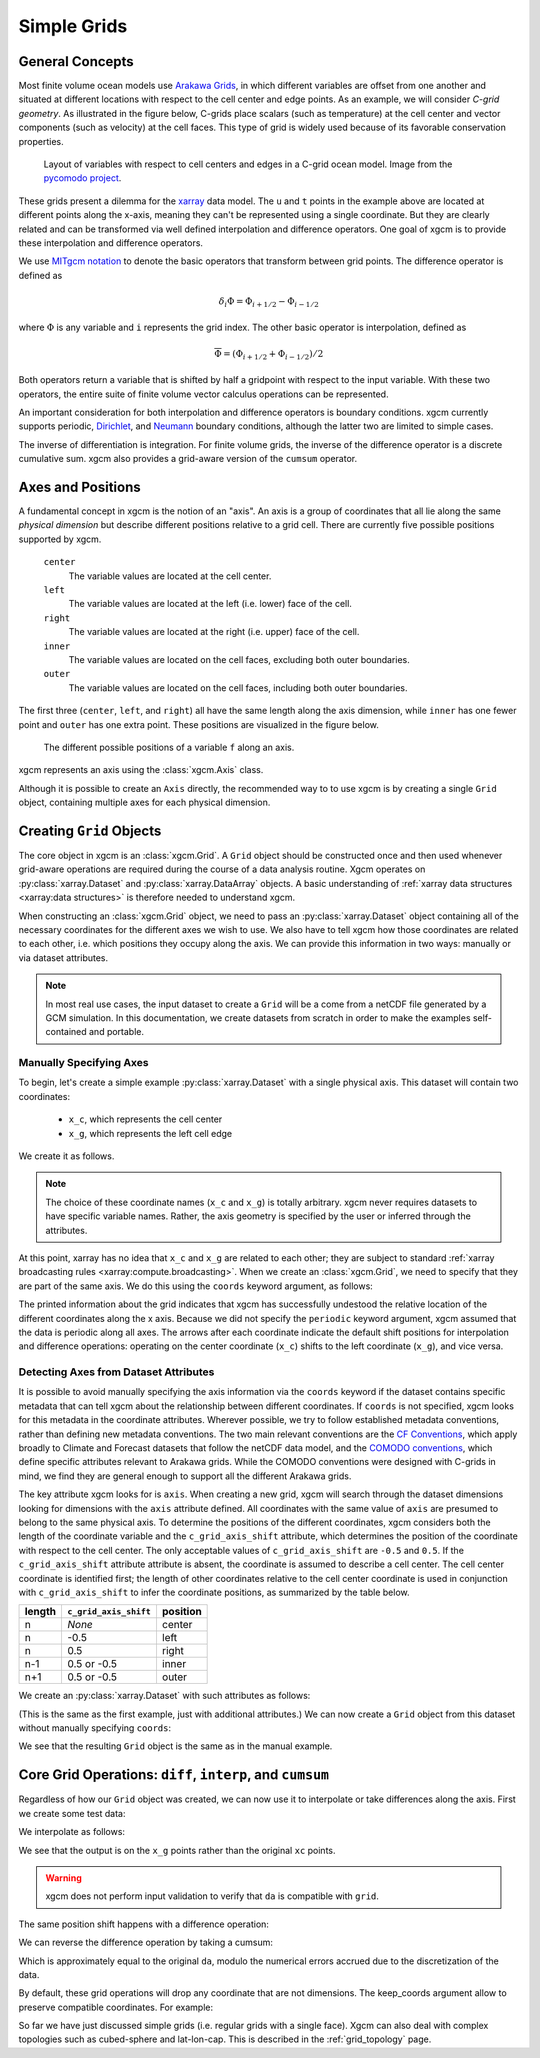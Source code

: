 .. _grids:

Simple Grids
------------

General Concepts
~~~~~~~~~~~~~~~~

Most finite volume ocean models use `Arakawa Grids`_, in which different
variables are offset from one another and situated at different locations with
respect to the cell center and edge points.
As an example, we will consider *C-grid geometry*.
As illustrated in the figure below, C-grids place scalars (such as
temperature) at the cell center and vector components (such as velocity) at
the cell faces. This type of grid is widely used because of its favorable
conservation properties.

.. figure:: images/grid2d_hv.svg
  :scale: 100
  :alt: C-grid Geometry

  Layout of variables with respect to cell centers and edges in a C-grid
  ocean model. Image from the
  `pycomodo project <https://web.archive.org/web/20160417032300/http://pycomodo.forge.imag.fr/norm.html>`_.

These grids present a dilemma for the `xarray`_ data model. The ``u`` and ``t``
points in the example above are located at different points along the x-axis,
meaning they can't be represented using a single coordinate. But they are
clearly related and can be transformed via well defined interpolation and
difference operators. One goal of xgcm is to provide these interpolation
and difference operators.

We use `MITgcm notation`_ to denote the basic operators that transform between
grid points. The difference operator is defined as

.. math::

   \delta_i \Phi = \Phi_{i+1/2} - \Phi_{i-1/2}

where :math:`\Phi` is any variable and ``i`` represents the grid index.
The other basic operator is interpolation,
defined as

.. math::

   \overline{\Phi} = (\Phi_{i+1/2} + \Phi_{i-1/2})/2

Both operators return a variable that is shifted by half a gridpoint
with respect to the input variable.
With these two operators, the entire suite of finite volume vector calculus
operations can be represented.

An important consideration for both interpolation and difference operators is
boundary conditions.
xgcm currently supports periodic,
`Dirichlet <https://en.wikipedia.org/wiki/Dirichlet_boundary_condition>`_, and
`Neumann <https://en.wikipedia.org/wiki/Neumann_boundary_condition>`_ boundary
conditions, although the latter two are limited to simple cases.

The inverse of differentiation is integration. For finite volume grids, the
inverse of the difference operator is a discrete cumulative sum. xgcm also
provides a grid-aware version of the ``cumsum`` operator.

.. _axis-positions:

Axes and Positions
~~~~~~~~~~~~~~~~~~

A fundamental concept in xgcm is the notion of an "axis". An axis is a group
of coordinates that all lie along the same *physical dimension* but describe
different positions relative to a grid cell. There are currently five
possible positions supported by xgcm.

    ``center``
        The variable values are located at the cell center.

    ``left``
        The variable values are located at the left (i.e. lower) face of the
        cell.

    ``right``
        The variable values are located at the right (i.e. upper) face of the
        cell.

    ``inner``
        The variable values are located on the cell faces, excluding both
        outer boundaries.

    ``outer``
        The variable values are located on the cell faces, including both
        outer boundaries.

The first three (``center``, ``left``, and ``right``) all have the same length
along the axis dimension, while ``inner`` has one fewer point and ``outer`` has
one extra point. These positions are visualized in the figure below.

.. figure:: images/axis_positions.svg
   :alt: axis positions

   The different possible positions of a variable ``f`` along an axis.

xgcm represents an axis using the :class:`xgcm.Axis` class.

Although it is possible to create an ``Axis`` directly, the recommended way to
to use xgcm is by creating a single ``Grid`` object, containing multiple axes
for each physical dimension.

Creating ``Grid`` Objects
~~~~~~~~~~~~~~~~~~~~~~~~~

The core object in xgcm is an :class:`xgcm.Grid`. A ``Grid`` object should be
constructed once and then used whenever grid-aware operations are required
during the course of a data analysis routine.
Xgcm operates on :py:class:`xarray.Dataset` and :py:class:`xarray.DataArray`
objects. A basic understanding of
:ref:`xarray data structures <xarray:data structures>` is therefore needed to
understand xgcm.

When constructing an :class:`xgcm.Grid` object, we need to pass an
:py:class:`xarray.Dataset` object containing all of the necessary coordinates
for the different axes we wish to use.
We also have to tell xgcm how those
coordinates are related to each other, i.e. which positions they occupy along
the axis. We can provide this information in two ways: manually or via dataset
attributes.

.. note::

  In most real use cases, the input dataset to create a ``Grid`` will be a
  come from a netCDF file generated by a GCM simulation.
  In this documentation, we create datasets from scratch in order to make the
  examples self-contained and portable.


Manually Specifying Axes
^^^^^^^^^^^^^^^^^^^^^^^^

To begin, let's create a simple example :py:class:`xarray.Dataset` with
a single physical axis. This dataset will contain two coordinates:

  - ``x_c``, which represents the cell center
  - ``x_g``, which represents the left cell edge

We create it as follows.

.. ipython:: python

    import xarray as xr
    import numpy as np

    ds = xr.Dataset(
        coords={
            "x_c": (
                [
                    "x_c",
                ],
                np.arange(1, 10),
            ),
            "x_g": (
                [
                    "x_g",
                ],
                np.arange(0.5, 9),
            ),
        }
    )
    ds

.. note::

  The choice of these coordinate names (``x_c`` and ``x_g``) is totally
  arbitrary.
  xgcm never requires datasets to have specific variable names. Rather,
  the axis geometry is specified by the user or inferred through the
  attributes.

At this point, xarray has no idea that ``x_c`` and ``x_g`` are related to
each other; they are subject to standard
:ref:`xarray broadcasting rules <xarray:compute.broadcasting>`.
When we create an :class:`xgcm.Grid`, we need to specify that they are part
of the same axis. We do this using the ``coords`` keyword argument, as follows:

.. ipython:: python

    from xgcm import Grid

    grid = Grid(ds, coords={"X": {"center": "x_c", "left": "x_g"}})
    grid

The printed information about the grid indicates that xgcm has successfully
undestood the relative location of the different coordinates along the x axis.
Because we did not
specify the ``periodic`` keyword argument, xgcm assumed that the data
is periodic along all axes.
The arrows after each coordinate indicate the default shift positions for
interpolation and difference operations: operating on the center coordinate
(``x_c``) shifts to the left coordinate (``x_g``), and vice versa.

Detecting Axes from Dataset Attributes
^^^^^^^^^^^^^^^^^^^^^^^^^^^^^^^^^^^^^^

It is possible to avoid manually specifying the axis information via the
``coords`` keyword if the dataset contains specific metadata that can
tell xgcm about the relationship between different coordinates.
If ``coords`` is not specified, xgcm looks for this metadata in the coordinate
attributes.
Wherever possible, we try to follow established metadata conventions, rather
than defining new metadata conventions. The two main relevant conventions
are the `CF Conventions`_, which apply broadly to Climate and Forecast datasets
that follow the netCDF data model, and the `COMODO conventions`_, which define
specific attributes relevant to Arakawa grids. While the COMODO conventions
were designed with C-grids in mind, we find they are general enough to support
all the different Arakawa grids.

The key attribute xgcm looks for is ``axis``.
When creating a new grid, xgcm will search through the dataset dimensions
looking for dimensions with the ``axis`` attribute defined.
All coordinates with the same value of ``axis`` are presumed to belong to the
same physical axis.
To determine the positions of the different coordinates, xgcm considers both
the length of the coordinate variable and the ``c_grid_axis_shift`` attribute,
which determines the position of the coordinate with respect to the cell center.
The only acceptable values of ``c_grid_axis_shift`` are ``-0.5`` and ``0.5``.
If the ``c_grid_axis_shift`` attribute attribute is absent, the coordinate is
assumed to describe a cell center.
The cell center coordinate is identified first; the length of other coordinates
relative to the cell center coordinate is used in conjunction with
``c_grid_axis_shift`` to infer the coordinate positions, as summarized by the
table below.

+--------+--------------------------+----------+
| length | ``c_grid_axis_shift``    | position |
+========+==========================+==========+
| n      | *None*                   | center   |
+--------+--------------------------+----------+
| n      | -0.5                     | left     |
+--------+--------------------------+----------+
| n      | 0.5                      | right    |
+--------+--------------------------+----------+
| n-1    | 0.5 or -0.5              | inner    |
+--------+--------------------------+----------+
| n+1    | 0.5 or -0.5              | outer    |
+--------+--------------------------+----------+

We create an :py:class:`xarray.Dataset` with such attributes as follows:

.. ipython:: python

    ds = xr.Dataset(
        coords={
            "x_c": (
                [
                    "x_c",
                ],
                np.arange(1, 10),
                {"axis": "X"},
            ),
            "x_g": (
                [
                    "x_g",
                ],
                np.arange(0.5, 9),
                {"axis": "X", "c_grid_axis_shift": -0.5},
            ),
        }
    )
    ds

(This is the same as the first example, just with additional attributes.)
We can now create a ``Grid`` object from this dataset without manually
specifying ``coords``:

.. ipython:: python

    grid = Grid(ds)
    grid

We see that the resulting ``Grid`` object is the same as in the manual example.

Core Grid Operations: ``diff``, ``interp``, and ``cumsum``
~~~~~~~~~~~~~~~~~~~~~~~~~~~~~~~~~~~~~~~~~~~~~~~~~~~~~~~~~~

Regardless of how our ``Grid`` object was created, we can now use it to
interpolate or take differences along the axis. First we create some test data:

.. ipython:: python

    da = np.sin(ds.x_c * 2 * np.pi / 9)
    print(da)
    da.plot()

We interpolate as follows:

.. ipython:: python

    da_interp = grid.interp(da, axis="X")
    da_interp

We see that the output is on the ``x_g`` points rather than the original ``xc``
points.

.. warning::

    xgcm does not perform input validation to verify that ``da`` is
    compatible with ``grid``.

The same position shift happens with a difference operation:

.. ipython:: python

    da_diff = grid.diff(da, axis="X")
    da_diff

We can reverse the difference operation by taking a cumsum:

.. ipython:: python

    grid.cumsum(da_diff, "X")

Which is approximately equal to the original ``da``, modulo the numerical errors
accrued due to the discretization of the data.

By default, these grid operations will drop any coordinate that are not
dimensions. The keep_coords argument allow to preserve compatible coordinates.
For example:

.. ipython:: python

    da2 = da + xr.Dataset(coords={"y": np.arange(1, 3)})["y"]
    da2 = da2.assign_coords(h=da2.y ** 2)
    print(da2)
    grid.interp(da2, "X", keep_coords=True)

So far we have just discussed simple grids (i.e. regular grids with a single
face).
Xgcm can also deal with complex topologies such as cubed-sphere and
lat-lon-cap.
This is described in the :ref:`grid_topology` page.

.. _Arakawa Grids: https://en.wikipedia.org/wiki/Arakawa_grids
.. _xarray: http://xarray.pydata.org
.. _MITgcm notation: http://mitgcm.org/public/r2_manual/latest/online_documents/node31.html
.. _CF Conventions: http://cfconventions.org/
.. _COMODO Conventions: https://web.archive.org/web/20160417032300/http://pycomodo.forge.imag.fr/norm.html
